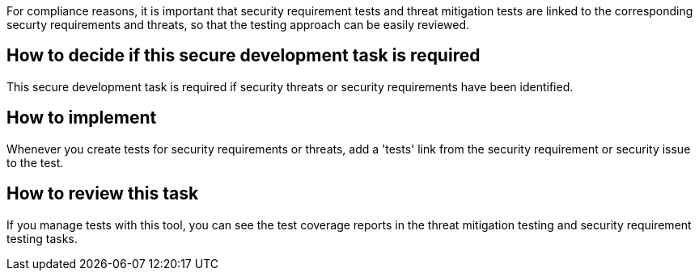 For compliance reasons, it is important that security requirement tests and threat mitigation tests are linked to the corresponding securty requirements and threats, so that the testing approach can be easily reviewed.

== How to decide if this secure development task is required

This secure development task is required if security threats or security requirements have been identified.

== How to implement

Whenever you create tests for security requirements or threats, add a 'tests' link from the security requirement or security issue to the test.

== How to review this task

If you manage tests with this tool, you can see the test coverage reports in the threat mitigation testing and security requirement testing tasks.
